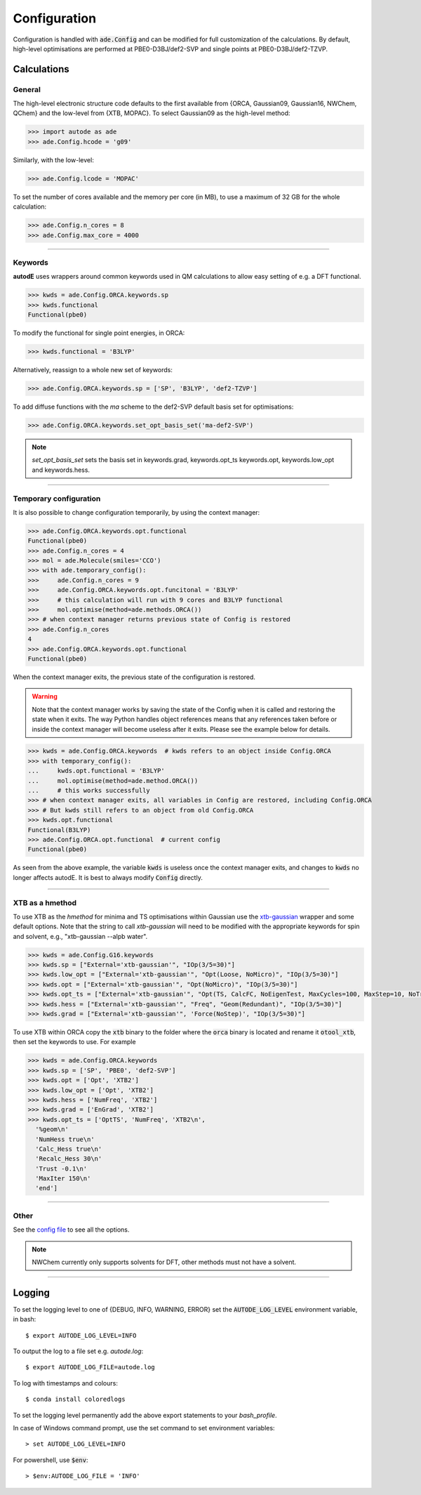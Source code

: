 Configuration
=============

Configuration is handled with :code:`ade.Config` and can be modified for full
customization of the calculations. By default, high-level optimisations are
performed at PBE0-D3BJ/def2-SVP and single points at PBE0-D3BJ/def2-TZVP.


Calculations
------------

General
*******

The high-level electronic structure code defaults to the first available
from {ORCA, Gaussian09, Gaussian16, NWChem, QChem} and the low-level from
{XTB, MOPAC}. To select Gaussian09 as the high-level method:

.. code-block:: python

  >>> import autode as ade
  >>> ade.Config.hcode = 'g09'

Similarly, with the low-level:

.. code-block:: python

  >>> ade.Config.lcode = 'MOPAC'


To set the number of cores available and the memory per core (in MB), to use a maximum
of 32 GB for the whole calculation:

.. code-block:: python

  >>> ade.Config.n_cores = 8
  >>> ade.Config.max_core = 4000

------------

Keywords
********

**autodE** uses wrappers around common keywords used in QM calculations to allow
easy setting of e.g. a DFT functional.


.. code-block:: python

  >>> kwds = ade.Config.ORCA.keywords.sp
  >>> kwds.functional
  Functional(pbe0)


To modify the functional for single point energies, in ORCA:


.. code-block:: python

  >>> kwds.functional = 'B3LYP'


Alternatively, reassign to a whole new set of keywords:


.. code-block:: python

  >>> ade.Config.ORCA.keywords.sp = ['SP', 'B3LYP', 'def2-TZVP']


To add diffuse functions with the *ma* scheme to the def2-SVP default
basis set for optimisations:

.. code-block:: python

  >>> ade.Config.ORCA.keywords.set_opt_basis_set('ma-def2-SVP')


.. note::
    `set_opt_basis_set` sets the basis set in keywords.grad, keywords.opt_ts
    keywords.opt, keywords.low_opt and keywords.hess.

------------

Temporary configuration
**********************

It is also possible to change configuration temporarily, by using the context
manager:

.. code-block:: python

    >>> ade.Config.ORCA.keywords.opt.functional
    Functional(pbe0)
    >>> ade.Config.n_cores = 4
    >>> mol = ade.Molecule(smiles='CCO')
    >>> with ade.temporary_config():
    >>>     ade.Config.n_cores = 9
    >>>     ade.Config.ORCA.keywords.opt.funcitonal = 'B3LYP'
    >>>     # this calculation will run with 9 cores and B3LYP functional
    >>>     mol.optimise(method=ade.methods.ORCA())
    >>> # when context manager returns previous state of Config is restored
    >>> ade.Config.n_cores
    4
    >>> ade.Config.ORCA.keywords.opt.functional
    Functional(pbe0)

When the context manager exits, the previous state of the configuration is
restored.

.. warning::
    Note that the context manager works by saving the state of the Config
    when it is called and restoring the state when it exits. The way Python
    handles object references means that any references taken before or inside
    the context manager will become useless after it exits. Please see the example
    below for details.

.. code-block:: python

    >>> kwds = ade.Config.ORCA.keywords  # kwds refers to an object inside Config.ORCA
    >>> with temporary_config():
    ...     kwds.opt.functional = 'B3LYP'
    ...     mol.optimise(method=ade.method.ORCA())
    ...     # this works successfully
    >>> # when context manager exits, all variables in Config are restored, including Config.ORCA
    >>> # But kwds still refers to an object from old Config.ORCA
    >>> kwds.opt.functional
    Functional(B3LYP)
    >>> ade.Config.ORCA.opt.functional  # current config
    Functional(pbe0)

As seen from the above example, the variable :code:`kwds` is useless once the
context manager exits, and changes to :code:`kwds` no longer affects autodE. It is
best to always modify :code:`Config` directly.

------------

XTB as a hmethod
****************

To use XTB as the *hmethod* for minima and TS optimisations within Gaussian use the `xtb-gaussian <https://github.com/aspuru-guzik-group/xtb-gaussian>`_ wrapper
and some default options. Note that the string to call `xtb-gaussian` will need to be modified with the appropriate keywords for spin and solvent, e.g., "xtb-gaussian --alpb water".

.. code-block:: python

  >>> kwds = ade.Config.G16.keywords
  >>> kwds.sp = ["External='xtb-gaussian'", "IOp(3/5=30)"]
  >>> kwds.low_opt = ["External='xtb-gaussian'", "Opt(Loose, NoMicro)", "IOp(3/5=30)"]
  >>> kwds.opt = ["External='xtb-gaussian'", "Opt(NoMicro)", "IOp(3/5=30)"]
  >>> kwds.opt_ts = ["External='xtb-gaussian'", "Opt(TS, CalcFC, NoEigenTest, MaxCycles=100, MaxStep=10, NoTrustUpdate, NoMicro)", "IOp(3/5=30)"]
  >>> kwds.hess = ["External='xtb-gaussian'", "Freq", "Geom(Redundant)", "IOp(3/5=30)"]
  >>> kwds.grad = ["External='xtb-gaussian'", 'Force(NoStep)', "IOp(3/5=30)"]

To use XTB within ORCA copy the :code:`xtb` binary to the folder where the :code:`orca` binary is located and rename it :code:`otool_xtb`, then
set the keywords to use. For example

.. code-block:: python

  >>> kwds = ade.Config.ORCA.keywords
  >>> kwds.sp = ['SP', 'PBE0', 'def2-SVP']
  >>> kwds.opt = ['Opt', 'XTB2']
  >>> kwds.low_opt = ['Opt', 'XTB2']
  >>> kwds.hess = ['NumFreq', 'XTB2']
  >>> kwds.grad = ['EnGrad', 'XTB2']
  >>> kwds.opt_ts = ['OptTS', 'NumFreq', 'XTB2\n',
    '%geom\n'
    'NumHess true\n'
    'Calc_Hess true\n'
    'Recalc_Hess 30\n'
    'Trust -0.1\n'
    'MaxIter 150\n'
    'end']


------------

Other
*****

See the `config file <https://github.com/duartegroup/autodE/blob/master/autode/config.py>`_
to see all the options.

.. note::
    NWChem currently only supports solvents for DFT, other methods must not have
    a solvent.

------------

Logging
-------

To set the logging level to one of {DEBUG, INFO, WARNING, ERROR} set the :code:`AUTODE_LOG_LEVEL`
environment variable, in bash::

    $ export AUTODE_LOG_LEVEL=INFO

To output the log to a file set e.g. *autode.log*::

    $ export AUTODE_LOG_FILE=autode.log

To log with timestamps and colours::

    $ conda install coloredlogs


To set the logging level permanently add the above export statements to
your *bash_profile*.

In case of Windows command prompt, use the set command to set environment
variables::

    > set AUTODE_LOG_LEVEL=INFO

For powershell, use :code:`$env`::

    > $env:AUTODE_LOG_FILE = 'INFO'
